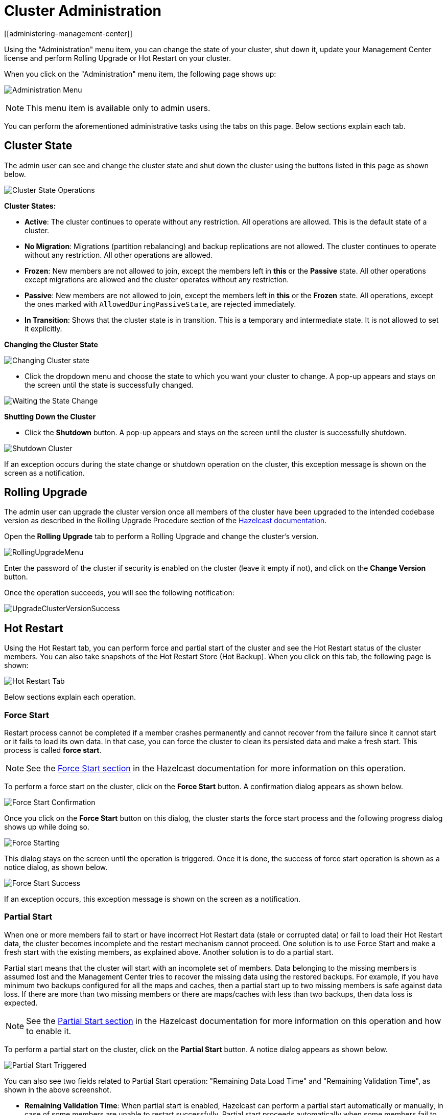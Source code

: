 = Cluster Administration
[[administering-management-center]]

Using the "Administration" menu item, you can change the
state of your cluster, shut down it, update your Management Center
license and perform Rolling Upgrade or Hot Restart
on your cluster.

When you click on the "Administration" menu item, the following
page shows up:

image:ROOT:Administration.png[Administration Menu]

NOTE: This menu item is available only to admin users.

You can perform the aforementioned administrative tasks using
the tabs on this page. Below sections explain each tab.

[[cluster-state]]
== Cluster State

The admin user can see and change the cluster state and shut
down the cluster using the buttons listed in this page as shown below.

image:ROOT:ClusterState.png[Cluster State Operations]

**Cluster States:**

* **Active**: The cluster continues to operate without any
restriction. All operations are allowed. This is the default
state of a cluster.
* **No Migration**: Migrations (partition rebalancing) and backup
replications are not allowed. The cluster continues to operate without
any restriction. All other operations are allowed.
* **Frozen**: New members are not allowed to join, except the members
left in **this** or the **Passive** state. All other operations except
migrations are allowed and the cluster operates without any restriction.
* **Passive**: New members are not allowed to join, except the members
left in **this** or the **Frozen** state. All operations, except the
ones marked with `AllowedDuringPassiveState`, are rejected immediately.
* **In Transition**: Shows that the cluster state is in transition. This
is a temporary and intermediate state. It is not allowed to set it explicitly.

**Changing the Cluster State**

image:ROOT:ChangeClusterState.png[Changing Cluster state]

* Click the dropdown menu and choose the state to which you want your cluster
to change. A pop-up appears and stays on the screen until the state is successfully changed.

image:ROOT:ChangeClusterState-wait.png[Waiting the State Change]

**Shutting Down the Cluster**

* Click the **Shutdown** button. A pop-up appears and stays on the screen
until the cluster is successfully shutdown.

image:ROOT:ShutdownCluster.png[Shutdown Cluster]

If an exception occurs during the state change or shutdown operation on the
cluster, this exception message is shown on the screen as a notification.

[[rolling-upgrade]]
== Rolling Upgrade

The admin user can upgrade the cluster version once all members of
the cluster have been upgraded to the intended
codebase version as described in the Rolling Upgrade Procedure section
of the xref:imdg:installation:rolling-upgrades.adoc#rolling-upgrade-procedure[Hazelcast documentation].

Open the **Rolling Upgrade** tab to perform a Rolling Upgrade
and change the cluster's version.

image:ROOT:RollingUpgrade.png[RollingUpgradeMenu]

Enter the password of the cluster if security is enabled on the cluster
(leave it empty if not), and click on the **Change Version** button.

Once the operation succeeds, you will see the following notification:

image:ROOT:UpgradeClusterVersionSuccess.png[UpgradeClusterVersionSuccess]

[[hot-restart]]
== Hot Restart

Using the Hot Restart tab, you can perform force and partial start of
the cluster and see the Hot Restart status of the cluster members. You
can also take snapshots of the Hot Restart Store (Hot Backup). When you
click on this tab, the following page is shown:

image:ROOT:HotRestartTab.png[Hot Restart Tab]

Below sections explain each operation.

=== Force Start

Restart process cannot be completed if a member crashes permanently and
cannot recover from the failure since it cannot start or it fails to load
its own data. In that case, you can force the cluster to clean its persisted
data and make a fresh start. This process is called **force start**.

NOTE: See the xref:imdg:storage:hot-restart-persistence.adoc#force-start[Force Start section]
in the Hazelcast documentation for more information on this operation.

To perform a force start on the cluster, click on the **Force Start** button.
A confirmation dialog appears as shown below.

image:ROOT:ForceStartConfirmation.png[Force Start Confirmation]

Once you click on the **Force Start** button on this dialog, the cluster
starts the force start process and the following progress dialog shows
up while doing so.

image:ROOT:ForceStart.png[Force Starting]

This dialog stays on the screen until the operation is triggered. Once
it is done, the success of force start operation is shown as a notice
dialog, as shown below.

image:ROOT:ForceStartSuccessful.png[Force Start Success]

If an exception occurs, this exception message is shown on the
screen as a notification.

=== Partial Start

When one or more members fail to start or have incorrect Hot Restart
data (stale or corrupted data) or fail to load their Hot Restart data,
the cluster becomes incomplete and the restart mechanism cannot proceed.
One solution is to use Force Start and make a fresh start with the existing
members, as explained above. Another solution is to do a partial start.

Partial start means that the cluster will start with an incomplete set of
members. Data belonging to the missing members is assumed lost and
the Management Center tries to recover the missing data using the restored
backups. For example, if you have minimum two backups configured for all
the maps and caches, then a partial start up to two missing members is
safe against data loss. If there are more than two missing members or there
are maps/caches with less than two backups, then data loss is expected.

NOTE: See the xref:imdg:storage:hot-restart-persistence.adoc#partial-start[Partial Start section]
in the Hazelcast documentation for more information on this
operation and how to enable it.

To perform a partial start on the cluster, click on the **Partial Start**
button. A notice dialog appears as shown below.

image:ROOT:PartialStartTriggered.png[Partial Start Triggered]

You can also see two fields related to Partial Start operation:
"Remaining Data Load Time" and "Remaining Validation Time", as shown
in the above screenshot.

* **Remaining Validation Time**: When partial start is enabled, Hazelcast
can perform a partial start automatically or manually, in case of some members
are unable to restart successfully. Partial start proceeds automatically when
some members fail to start and join to the cluster in `validation-timeout-seconds`,
which you can configure. After this duration is passed, Hot Restart chooses to perform
a partial start with the members present in the cluster. This field, i.e.,
"Remaining Validation Time" shows how much time is left to the automatic partial
start, in seconds. You can always request a manual partial start, by clicking on
the **Partial Start** button, before this duration passes.
* **Remaining Data Load Time**: The other situation to decide to perform a partial
start is the failures during the data loading phase. When Hazelcast learns the data loading
result of all members which have passed the validation step, it automatically performs
a partial start with the ones which have successfully restored their Hot Restart data.
Note that partial start does not expect every member to succeed in the data
loading step. It completes the process when it learns the data loading result for every
member and there is at least one member which has successfully restored its Hot
Restart data. Relatedly, if it cannot learn the data loading result of all members
before `data-load-timeout-seconds` duration, it proceeds with the ones which have
already completed the data loading process. This field, i.e., "Remaining Data Load Time"
shows how much time (in seconds) is left for Hazelcast to know at least one member
has successfully restored its Hot Restart data and perform an automatic partial start.

NOTE: See the xref:imdg:storage:hot-restart-persistence.adoc#configuring-hot-restart[Configuring Hot Restart section]
in the Hazelcast documentation for more information on the configuration elements `validation-timeout-seconds`
and `data-load-timeout-seconds` mentioned above and how to configure them.

NOTE: Force and partial start operations can also be performed using the REST
API and the script `cluster.sh`. See the
xref:imdg:management:cluster-utilities.adoc#using-rest-api-for-cluster-management[Using REST API for Cluster Management section]
and xref:imdg:management:cluster-utilities.adoc#using-the-script-cluster-sh[Using the Script cluster.sh section]
in the Hazelcast documentation.

=== Hot Backup

During Hot Restart operations, you can take a snapshot of the Hot
Restart data at a certain point in time. This is useful when you
wish to bring up a new cluster with the same data or parts of the data.
The new cluster can then be used to share load with the original cluster,
to perform testing, quality assurance or reproduce an issue on the production data.

Note that you must first configure the Hot Backup directory programmatically
(using the method `setBackupDir()`) or declaratively (using the element `backup-dir`)
to be able to take a backup of the Hot Restart data. See the
xref:imdg:storage:hot-restart-persistence.adoc#configuring-hot-backup[Configuring Hot Backup section]
in the Hazelcast documentation.

If the backup directory is configured, you can start to perform the backup by
clicking on the **Hot Backup** button. The Management Center first asks
the cluster password as shown in the following dialog.

image:ROOT:HotBackupAskPassword.png[Hot Backup Ask Cluster Password]

Once you entered the password correctly and click on the "Start" button on
this dialog, you will see a notification dialog stating that the backup process
starts. You can see the progress of the backup operation under the "Last Hot
Backup Task Status" part of the page, as shown below.

image:ROOT:HotBackupProgress.png[Hot Backup Progress]

=== Status Information

At the bottom of "Hot Restart" tab, you can see the Hot Restart and
Hot Backup statuses of cluster members, as shown below.

image:ROOT:StatusInformation.png[Status]

You can see the status and progress of your Hot Backup operation under
"Last Hot Backup Task Status". It can be IN_PROGRESS and SUCCESS/FAILURE
according to the result of the operation.

You can also see the status of Hot Restart operation of your cluster members,
under "Hot Restart Status". It can be PENDING and SUCCESSFUL/FAILED according
to the result of Hot Restart operation.

[[cp-subsystem]]
== CP Subsystem

NOTE: CP subsystem management operations require enabled REST API in the Hazelcast cluster. See the xref:imdg:clients:rest.adoc[Hazelcast documentation]
for more information.

The **CP Subsystem** tab can be used to monitor overall status of the
xref:imdg:cp-subsystem:cp-subsystem.adoc[CP subsystem]
in the current cluster and perform certain management operations.

image:ROOT:CPSubsystemTab.png[Status]

=== Monitoring CP Subsystem

The **Status** field shows a summary of the current CP subsystem status. It may have one of
the following values:

* **CP Subsystem is not supported by this cluster:** Shown for Hazelcast clusters with version prior to 3.12.
* **CP Subsystem is not enabled:** Shown if CP subsystem is not enabled for the current cluster.
* **All CP members are accessible:** Shown if there are at least the same amount of accessible CP members
as the configured CP member count.
* **CP Subsystem warning: one CP member is not accessible:** Shown if there is one missing
CP member and the minority count in the CP subsystem is greater than 1. For example, this value is shown
when there are 6 accessible CP members and the configured count is 7. In this example, the minority
count is 3 members and the majority count is 4 members.
* **CP Subsystem alert:  multiple CP members are not accessible:** Shown if there are multiple missing
CP members, but their count is less than the minority.
* **CP Subsystem error: minority of the CP members are not accessible:** Shown if the minority of CP
members are missing.
* **CP Subsystem error: majority of the CP members are not accessible:** Shown if the majority of CP
members are missing.

The **CP Members (Accessible/Configured)** field shows the current count of accessible CP members and the
xref:imdg:cp-subsystem:configuration.adoc#cp-subsystem-configuration[configured CP members count].

NOTE: You may promote additional members or remove inaccessible CP members,
so the total count of members that participate in the CP subsystem may be greater or less than the
configured CP member count. As the Status field considers the configured CP member count as the total
CP member count, it should be treated only as a basic health indicator for the CP subsystem.

=== Managing CP Subsystem

You can also use the CP Subsystem tab to start the following management operations.

**Promote Member to CP Subsystem**

To promote one of the AP members to become a CP member, click on the **Promote** button. A confirmation
dialog appears as shown below.

image:ROOT:CPPromoteDialog.png[Promote Member to CP Confirmation]

It asks you to choose one of AP members, i.e., one of the members that do not participate in the CP subsystem.
Note that lite members are not shown in the dropdown list as lite members do not store data.
Once you press the **Promote** button, the CP subsystem starts the promote operation for the given member.

**Remove CP Member**

To remove one of the inaccessible CP members from the CP subsystem, click on the **Remove** button. A confirmation
dialog appears as shown below.

image:ROOT:CPRemoveDialog.png[Remove CP Member Confirmation]

It asks you to choose one of the members that is not connected to the Management Center, but is known by
the cluster's CP subsystem. Once you press the **Remove** button, the CP subsystem starts the remote
operation for the given member.

**Restart CP Subsystem**

To wipe and restart the whole CP subsystem of the cluster, click on the **Restart** button. A confirmation
dialog appears as shown below.

image:ROOT:CPRestartDialog.png[Restart CP Subsystem Confirmation]

Once you press the **Restart** button, CP subsystem proceeds with the restart operation.

WARNING: The CP subsystem restart operation is **NOT** idempotent and multiple invocations can break the
whole system! After using this dialog, you must observe the system to see if the restart process is
successfully completed or failed before starting this operation again.
